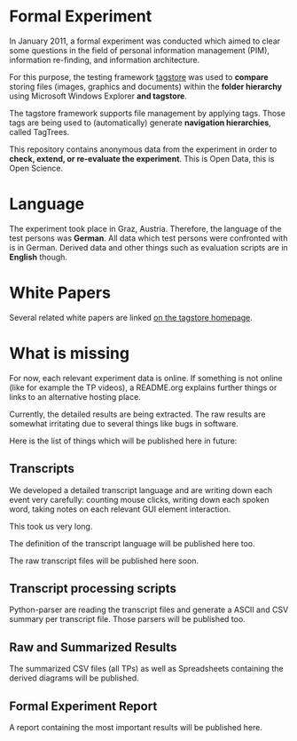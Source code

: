 * Formal Experiment

In January 2011, a formal experiment was conducted which aimed to
clear some questions in the field of personal information management
(PIM), information re-finding, and information architecture.

For this purpose, the testing framework [[http://tagstore.org][tagstore]] was used to *compare*
storing files (images, graphics and documents) within the 
*folder hierarchy* using Microsoft Windows Explorer *and tagstore*.

The tagstore framework supports file management by applying
tags. Those tags are being used to (automatically) generate *navigation
hierarchies*, called TagTrees.

This repository contains anonymous data from the experiment in order
to *check, extend, or re-evaluate the experiment*. This is Open Data,
this is Open Science.

* Language

The experiment took place in Graz, Austria. Therefore, the language of
the test persons was *German*. All data which test persons were
confronted with is in German. Derived data and other things such as
evaluation scripts are in *English* though.

* White Papers

Several related white papers are linked [[http://tagstore.ist.tugraz.at/en/papers][on the tagstore homepage]].

* What is missing

For now, each relevant experiment data is online. If something is not
online (like for example the TP videos), a README.org explains further
things or links to an alternative hosting place.

Currently, the detailed results are being extracted. The raw results
are somewhat irritating due to several things like bugs in
software. 

Here is the list of things which will be published here in future:

** Transcripts

We developed a detailed transcript language and are writing down each
event very carefully: counting mouse clicks, writing down each spoken
word, taking notes on each relevant GUI element interaction. 

This took us very long.

The definition of the transcript language will be published here
too.

The raw transcript files will be published here soon.

** Transcript processing scripts

Python-parser are reading the transcript files and generate a ASCII
and CSV summary per transcript file. Those parsers will be published
too.

** Raw and Summarized Results

The summarized CSV files (all TPs) as well as Spreadsheets containing
the derived diagrams will be published.

** Formal Experiment Report

A report containing the most important results will be published here.

